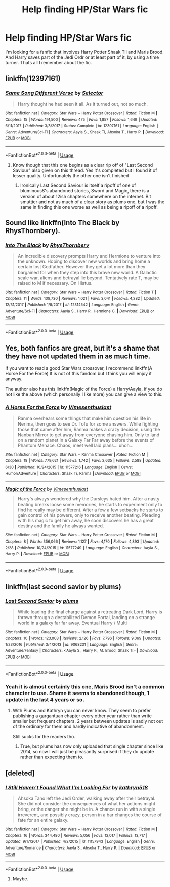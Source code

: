 #+TITLE: Help finding HP/Star Wars fic

* Help finding HP/Star Wars fic
:PROPERTIES:
:Author: jldew
:Score: 1
:DateUnix: 1530713111.0
:DateShort: 2018-Jul-04
:END:
I'm looking for a fanfic that involves Harry Potter Shaak Tii and Maris Brood. And Harry saves part of the Jedi Ordr or at least part of it, by using a time turner. Thats all I remember about the fic.


** linkffn(12397161)
:PROPERTIES:
:Author: Gilrand
:Score: 2
:DateUnix: 1530714139.0
:DateShort: 2018-Jul-04
:END:

*** [[https://www.fanfiction.net/s/12397161/1/][*/Same Song Different Verse/*]] by [[https://www.fanfiction.net/u/953699/Selector][/Selector/]]

#+begin_quote
  Harry thought he had seen it all. As it turned out, not so much.
#+end_quote

^{/Site/:} ^{fanfiction.net} ^{*|*} ^{/Category/:} ^{Star} ^{Wars} ^{+} ^{Harry} ^{Potter} ^{Crossover} ^{*|*} ^{/Rated/:} ^{Fiction} ^{M} ^{*|*} ^{/Chapters/:} ^{15} ^{*|*} ^{/Words/:} ^{191,500} ^{*|*} ^{/Reviews/:} ^{475} ^{*|*} ^{/Favs/:} ^{1,857} ^{*|*} ^{/Follows/:} ^{1,649} ^{*|*} ^{/Updated/:} ^{6/11/2017} ^{*|*} ^{/Published/:} ^{3/8/2017} ^{*|*} ^{/Status/:} ^{Complete} ^{*|*} ^{/id/:} ^{12397161} ^{*|*} ^{/Language/:} ^{English} ^{*|*} ^{/Genre/:} ^{Adventure/Sci-Fi} ^{*|*} ^{/Characters/:} ^{Aayla} ^{S.,} ^{Shaak} ^{Ti,} ^{Ahsoka} ^{T.,} ^{Harry} ^{P.} ^{*|*} ^{/Download/:} ^{[[http://www.ff2ebook.com/old/ffn-bot/index.php?id=12397161&source=ff&filetype=epub][EPUB]]} ^{or} ^{[[http://www.ff2ebook.com/old/ffn-bot/index.php?id=12397161&source=ff&filetype=mobi][MOBI]]}

--------------

*FanfictionBot*^{2.0.0-beta} | [[https://github.com/tusing/reddit-ffn-bot/wiki/Usage][Usage]]
:PROPERTIES:
:Author: FanfictionBot
:Score: 2
:DateUnix: 1530714152.0
:DateShort: 2018-Jul-04
:END:

**** Know though that this one begins as a clear rip off of "Last Second Saviour" also given on this thread. Yes it's completed but I found it of lesser quality. Unfortunately the other one isn't finished
:PROPERTIES:
:Author: MoleOfWar
:Score: 2
:DateUnix: 1530723215.0
:DateShort: 2018-Jul-04
:END:

***** Ironically Last Second Saviour is itself a ripoff of one of bluminous8's abandoned stories, Sword and Magic, there is a version of about 12ish chapters somewhere on the internet. Bit smuttier and not as much of a clear story as plums one, but I was the same in finding this one worse as well as being a ripoff of a ripoff.
:PROPERTIES:
:Author: smurph26
:Score: 2
:DateUnix: 1530746407.0
:DateShort: 2018-Jul-05
:END:


** Sound like linkffn(Into The Black by RhysThornbery).
:PROPERTIES:
:Author: AhoraMuchachoLiberta
:Score: 1
:DateUnix: 1530729721.0
:DateShort: 2018-Jul-04
:END:

*** [[https://www.fanfiction.net/s/12314542/1/][*/Into The Black/*]] by [[https://www.fanfiction.net/u/5962460/RhysThornbery][/RhysThornbery/]]

#+begin_quote
  An incredible discovery prompts Harry and Hermione to venture into the unknown. Hoping to discover new worlds and bring home a certain lost Godfather. However they get a lot more than they bargained for when they step into this brave new world. A Galactic scale war, aliens and betrayal lie beyond. Tentatively rate T, may be raised to M if necessary. On Hiatus.
#+end_quote

^{/Site/:} ^{fanfiction.net} ^{*|*} ^{/Category/:} ^{Star} ^{Wars} ^{+} ^{Harry} ^{Potter} ^{Crossover} ^{*|*} ^{/Rated/:} ^{Fiction} ^{T} ^{*|*} ^{/Chapters/:} ^{11} ^{*|*} ^{/Words/:} ^{109,730} ^{*|*} ^{/Reviews/:} ^{1,021} ^{*|*} ^{/Favs/:} ^{3,041} ^{*|*} ^{/Follows/:} ^{4,282} ^{*|*} ^{/Updated/:} ^{12/31/2017} ^{*|*} ^{/Published/:} ^{1/8/2017} ^{*|*} ^{/id/:} ^{12314542} ^{*|*} ^{/Language/:} ^{English} ^{*|*} ^{/Genre/:} ^{Adventure/Sci-Fi} ^{*|*} ^{/Characters/:} ^{Aayla} ^{S.,} ^{Harry} ^{P.,} ^{Hermione} ^{G.} ^{*|*} ^{/Download/:} ^{[[http://www.ff2ebook.com/old/ffn-bot/index.php?id=12314542&source=ff&filetype=epub][EPUB]]} ^{or} ^{[[http://www.ff2ebook.com/old/ffn-bot/index.php?id=12314542&source=ff&filetype=mobi][MOBI]]}

--------------

*FanfictionBot*^{2.0.0-beta} | [[https://github.com/tusing/reddit-ffn-bot/wiki/Usage][Usage]]
:PROPERTIES:
:Author: FanfictionBot
:Score: 1
:DateUnix: 1530729736.0
:DateShort: 2018-Jul-04
:END:


** Yes, both fanfics are great, but it's a shame that they have not updated them in as much time.

If you want to read a good Star Wars crossover, I recommend linkffn(A Horse For the Force) It is not of this fandom but I think you will enjoy it anyway.

The author also has this linkffn(Magic of the Force) a Harry/Aayla, if you do not like the above (which personally I like more) you can give a view to this.
:PROPERTIES:
:Author: ElDaniWar
:Score: 1
:DateUnix: 1530741473.0
:DateShort: 2018-Jul-05
:END:

*** [[https://www.fanfiction.net/s/11577216/1/][*/A Horse For the Force/*]] by [[https://www.fanfiction.net/u/4785338/Vimesenthusiast][/Vimesenthusiast/]]

#+begin_quote
  Ranma overhears some things that make him question his life in Nerima, then goes to see Dr. Tofu for some answers. While fighting those that came after him, Ranma makes a crazy decision, using the Nanban Mirror to get away from everyone chasing him. Only to land on a random planet in a Galaxy Far Far away before the events of Phantom Menace. Chaos, meet well laid plans... uhoh...
#+end_quote

^{/Site/:} ^{fanfiction.net} ^{*|*} ^{/Category/:} ^{Star} ^{Wars} ^{+} ^{Ranma} ^{Crossover} ^{*|*} ^{/Rated/:} ^{Fiction} ^{M} ^{*|*} ^{/Chapters/:} ^{18} ^{*|*} ^{/Words/:} ^{779,621} ^{*|*} ^{/Reviews/:} ^{1,742} ^{*|*} ^{/Favs/:} ^{2,635} ^{*|*} ^{/Follows/:} ^{2,588} ^{*|*} ^{/Updated/:} ^{6/30} ^{*|*} ^{/Published/:} ^{10/24/2015} ^{*|*} ^{/id/:} ^{11577216} ^{*|*} ^{/Language/:} ^{English} ^{*|*} ^{/Genre/:} ^{Humor/Adventure} ^{*|*} ^{/Characters/:} ^{Shaak} ^{Ti,} ^{Ranma} ^{*|*} ^{/Download/:} ^{[[http://www.ff2ebook.com/old/ffn-bot/index.php?id=11577216&source=ff&filetype=epub][EPUB]]} ^{or} ^{[[http://www.ff2ebook.com/old/ffn-bot/index.php?id=11577216&source=ff&filetype=mobi][MOBI]]}

--------------

[[https://www.fanfiction.net/s/11577249/1/][*/Magic of the Force/*]] by [[https://www.fanfiction.net/u/4785338/Vimesenthusiast][/Vimesenthusiast/]]

#+begin_quote
  Harry's always wondered why the Dursleys hated him. After a nasty beating breaks loose some memories, he starts to experiment only to find he really may be different. After a few a few setbacks he starts to gain control of his powers, only to receive another beating. Pleading with his magic to get him away, he soon discovers he has a great destiny and the family he always wanted.
#+end_quote

^{/Site/:} ^{fanfiction.net} ^{*|*} ^{/Category/:} ^{Star} ^{Wars} ^{+} ^{Harry} ^{Potter} ^{Crossover} ^{*|*} ^{/Rated/:} ^{Fiction} ^{M} ^{*|*} ^{/Chapters/:} ^{8} ^{*|*} ^{/Words/:} ^{356,066} ^{*|*} ^{/Reviews/:} ^{1,127} ^{*|*} ^{/Favs/:} ^{4,170} ^{*|*} ^{/Follows/:} ^{4,893} ^{*|*} ^{/Updated/:} ^{2/28} ^{*|*} ^{/Published/:} ^{10/24/2015} ^{*|*} ^{/id/:} ^{11577249} ^{*|*} ^{/Language/:} ^{English} ^{*|*} ^{/Characters/:} ^{Aayla} ^{S.,} ^{Harry} ^{P.} ^{*|*} ^{/Download/:} ^{[[http://www.ff2ebook.com/old/ffn-bot/index.php?id=11577249&source=ff&filetype=epub][EPUB]]} ^{or} ^{[[http://www.ff2ebook.com/old/ffn-bot/index.php?id=11577249&source=ff&filetype=mobi][MOBI]]}

--------------

*FanfictionBot*^{2.0.0-beta} | [[https://github.com/tusing/reddit-ffn-bot/wiki/Usage][Usage]]
:PROPERTIES:
:Author: FanfictionBot
:Score: 1
:DateUnix: 1530741511.0
:DateShort: 2018-Jul-05
:END:


** linkffn(last second savior by plums)
:PROPERTIES:
:Author: Aet2991
:Score: 1
:DateUnix: 1530717824.0
:DateShort: 2018-Jul-04
:END:

*** [[https://www.fanfiction.net/s/9068231/1/][*/Last Second Savior/*]] by [[https://www.fanfiction.net/u/3136818/plums][/plums/]]

#+begin_quote
  While leading the final charge against a retreating Dark Lord, Harry is thrown through a destabilized Demon Portal, landing on a strange world in a galaxy far far away. Eventual Harry / Multi
#+end_quote

^{/Site/:} ^{fanfiction.net} ^{*|*} ^{/Category/:} ^{Star} ^{Wars} ^{+} ^{Harry} ^{Potter} ^{Crossover} ^{*|*} ^{/Rated/:} ^{Fiction} ^{M} ^{*|*} ^{/Chapters/:} ^{10} ^{*|*} ^{/Words/:} ^{123,003} ^{*|*} ^{/Reviews/:} ^{2,126} ^{*|*} ^{/Favs/:} ^{7,796} ^{*|*} ^{/Follows/:} ^{9,069} ^{*|*} ^{/Updated/:} ^{1/23/2016} ^{*|*} ^{/Published/:} ^{3/4/2013} ^{*|*} ^{/id/:} ^{9068231} ^{*|*} ^{/Language/:} ^{English} ^{*|*} ^{/Genre/:} ^{Adventure/Fantasy} ^{*|*} ^{/Characters/:} ^{<Aayla} ^{S.,} ^{Harry} ^{P.,} ^{M.} ^{Brood,} ^{Shaak} ^{Ti>} ^{*|*} ^{/Download/:} ^{[[http://www.ff2ebook.com/old/ffn-bot/index.php?id=9068231&source=ff&filetype=epub][EPUB]]} ^{or} ^{[[http://www.ff2ebook.com/old/ffn-bot/index.php?id=9068231&source=ff&filetype=mobi][MOBI]]}

--------------

*FanfictionBot*^{2.0.0-beta} | [[https://github.com/tusing/reddit-ffn-bot/wiki/Usage][Usage]]
:PROPERTIES:
:Author: FanfictionBot
:Score: 1
:DateUnix: 1530717843.0
:DateShort: 2018-Jul-04
:END:


*** Yeah it is almost certainly this one, Maris Brood isn't a common character to use. Shame it seems to abandoned though, 1 update in the last 4 years or so.
:PROPERTIES:
:Author: smurph26
:Score: 0
:DateUnix: 1530740217.0
:DateShort: 2018-Jul-05
:END:

**** With Plums and Kathryn you can never know. They seem to prefer publishing a gargantuan chapter every other year rather than write smaller but frequent chapters. 2 years between updates is sadly not out of the ordinary for them and hardly indicative of abandonment.

Still sucks for the readers tho.
:PROPERTIES:
:Author: Aet2991
:Score: 1
:DateUnix: 1530780323.0
:DateShort: 2018-Jul-05
:END:

***** True, but plums has now only uploaded that single chapter since like 2014, so now I will just be pleasantly surprised if they do update rather than expecting them to.
:PROPERTIES:
:Author: smurph26
:Score: 1
:DateUnix: 1530781141.0
:DateShort: 2018-Jul-05
:END:


** [deleted]
:PROPERTIES:
:Score: 0
:DateUnix: 1530715970.0
:DateShort: 2018-Jul-04
:END:

*** [[https://www.fanfiction.net/s/11157943/1/][*/I Still Haven't Found What I'm Looking For/*]] by [[https://www.fanfiction.net/u/4404355/kathryn518][/kathryn518/]]

#+begin_quote
  Ahsoka Tano left the Jedi Order, walking away after their betrayal. She did not consider the consequences of what her actions might bring, or the danger she might be in. A chance run in with a single irreverent, and possibly crazy, person in a bar changes the course of fate for an entire galaxy.
#+end_quote

^{/Site/:} ^{fanfiction.net} ^{*|*} ^{/Category/:} ^{Star} ^{Wars} ^{+} ^{Harry} ^{Potter} ^{Crossover} ^{*|*} ^{/Rated/:} ^{Fiction} ^{M} ^{*|*} ^{/Chapters/:} ^{16} ^{*|*} ^{/Words/:} ^{344,480} ^{*|*} ^{/Reviews/:} ^{5,056} ^{*|*} ^{/Favs/:} ^{12,017} ^{*|*} ^{/Follows/:} ^{13,717} ^{*|*} ^{/Updated/:} ^{9/17/2017} ^{*|*} ^{/Published/:} ^{4/2/2015} ^{*|*} ^{/id/:} ^{11157943} ^{*|*} ^{/Language/:} ^{English} ^{*|*} ^{/Genre/:} ^{Adventure/Romance} ^{*|*} ^{/Characters/:} ^{Aayla} ^{S.,} ^{Ahsoka} ^{T.,} ^{Harry} ^{P.} ^{*|*} ^{/Download/:} ^{[[http://www.ff2ebook.com/old/ffn-bot/index.php?id=11157943&source=ff&filetype=epub][EPUB]]} ^{or} ^{[[http://www.ff2ebook.com/old/ffn-bot/index.php?id=11157943&source=ff&filetype=mobi][MOBI]]}

--------------

*FanfictionBot*^{2.0.0-beta} | [[https://github.com/tusing/reddit-ffn-bot/wiki/Usage][Usage]]
:PROPERTIES:
:Author: FanfictionBot
:Score: 1
:DateUnix: 1530715983.0
:DateShort: 2018-Jul-04
:END:

**** Maybe.
:PROPERTIES:
:Author: jldew
:Score: 1
:DateUnix: 1530725660.0
:DateShort: 2018-Jul-04
:END:
